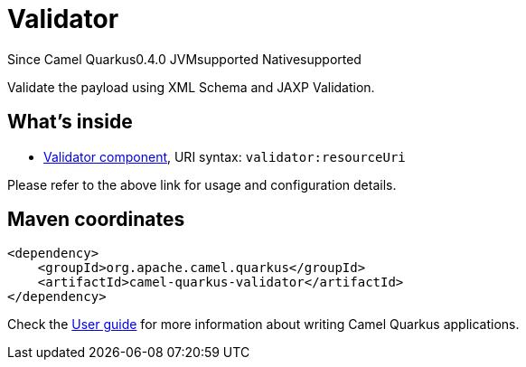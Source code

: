 // Do not edit directly!
// This file was generated by camel-quarkus-maven-plugin:update-extension-doc-page

[[validator]]
= Validator
:page-aliases: extensions/validator.adoc
:cq-since: 0.4.0
:cq-artifact-id: camel-quarkus-validator
:cq-native-supported: true
:cq-status: Stable
:cq-description: Validate the payload using XML Schema and JAXP Validation.
:cq-deprecated: false
:cq-targetRuntime: Native

[.badges]
[.badge-key]##Since Camel Quarkus##[.badge-version]##0.4.0## [.badge-key]##JVM##[.badge-supported]##supported## [.badge-key]##Native##[.badge-supported]##supported##

Validate the payload using XML Schema and JAXP Validation.

== What's inside

* https://camel.apache.org/components/latest/validator-component.html[Validator component], URI syntax: `validator:resourceUri`

Please refer to the above link for usage and configuration details.

== Maven coordinates

[source,xml]
----
<dependency>
    <groupId>org.apache.camel.quarkus</groupId>
    <artifactId>camel-quarkus-validator</artifactId>
</dependency>
----

Check the xref:user-guide/index.adoc[User guide] for more information about writing Camel Quarkus applications.
